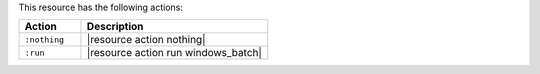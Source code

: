 .. The contents of this file are included in multiple topics.
.. This file should not be changed in a way that hinders its ability to appear in multiple documentation sets.

This resource has the following actions:

.. list-table::
   :widths: 150 450
   :header-rows: 1

   * - Action
     - Description
   * - ``:nothing``
     - |resource action nothing|
   * - ``:run``
     - |resource action run windows_batch|
